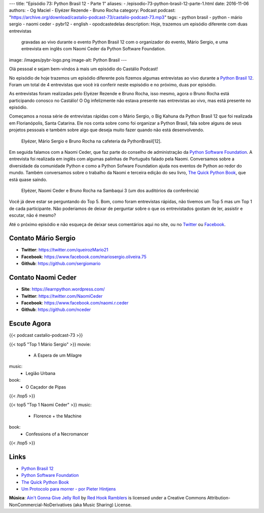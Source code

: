 ---
title: "Episódio 73: Python Brasil 12 - Parte 1"
aliases:
- /episodio-73-python-brasil-12-parte-1.html
date: 2016-11-06
authors:
- Og Maciel
- Elyézer Rezende
- Bruno Rocha
category: Podcast
podcast: "https://archive.org/download/castalio-podcast-73/castalio-podcast-73.mp3"
tags:
- python brasil
- python
- mário sergio
- naomi ceder
- pybr12
- english
- opodcastedelas
description: Hoje, trazemos um episódio diferente com duas entrevistas
              gravadas ao vivo durante o evento Python Brasil 12 com o
              organizador do evento, Mário Sergio, e uma entrevista em inglês
              com Naomi Ceder da Python Software Foundation.
image: /images/pybr-logo.png
image-alt: Python Brasil
---

Olá pessoal e sejam bem-vindos à mais um episódio do Castálio Podcast!

No episódio de hoje trazemos um episódio diferente pois fizemos algumas
entrevistas ao vivo durante a `Python Brasil 12`_. Foram um total de 4
entrevistas que você irá conferir neste espisódio e no próximo, duas por
episódio.

As entrevistas foram realizadas pelo Elyézer Rezende e Bruno Rocha, isso mesmo,
agora o Bruno Rocha está participando conosco no Castálio! O Og infelizmente
não estava presente nas entrevistas ao vivo, mas está presente no episódio.

.. more

Começamos a nossa série de entrevistas rápidas com o Mário Sergio, o Big Kahuna
da Python Brasil 12 que foi realizada em Florianópolis, Santa Catarina. Ele nos conta sobre
como foi organizar a Python Brasil, fala sobre alguns de seus projetos pessoais e
também sobre algo que deseja muito fazer quando não está desenvolvendo.

.. raw:: html

    <div class="clearfix"></div>

.. figure:: /images/pybr12-mario-sergio.jpg
   :alt: Bruno Rocha e Elyézer Rezende entrevistando o Mário Sergio
   :figclass: clear clearfix center-block

   Elyézer, Mário Sergio e Bruno Rocha na cafeteria da PythonBrasil[12].

Em seguida falamos com a Naomi Ceder, que faz parte do conselho de administração
da `Python Software Foundation`_. A entrevista foi realizada em inglês com
algumas palinhas de Português falado pela Naomi. Conversamos sobre a
diversidade da comunidade Python e como a Python Sofware Foundation ajuda nos
eventos de Python ao redor do mundo. Também conversamos sobre o trabalho da
Naomi e terceira edição do seu livro, `The Quick Python Book`_, que está quase
saindo.

.. figure:: /images/pybr12-naomi-ceder.jpg
   :alt: Bruno Rocha e Elyézer Rezende entrevistando a Naomi Ceder
   :figclass: center-block

   Elyézer, Naomi Ceder e Bruno Rocha na Sambaqui 3 (um dos auditórios da conferência)

Você já deve estar se perguntando do Top 5. Bom, como foram entrevistas
rápidas, não tivemos um Top 5 mas um Top 1 de cada participante.  Não
poderiamos de deixar de perguntar sobre o que os entrevistados gostam de ler,
assistir e escutar, não é mesmo?

Até o próximo episódio e não esqueça de deixar seus comentários aqui no site,
ou no `Twitter <https://twitter.com/castaliopod>`_ ou `Facebook
<https://www.facebook.com/castaliopod>`_.

Contato Mário Sergio
--------------------
* **Twitter**: https://twitter.com/queirozMario21
* **Facebook**: https://www.facebook.com/mariosergio.oliveira.75
* **Github**: https://github.com/sergiomario

Contato Naomi Ceder
-------------------
* **Site**: https://learnpython.wordpress.com/
* **Twitter**: https://twitter.com/NaomiCeder
* **Facebook**: https://www.facebook.com/naomi.r.ceder
* **Github**: https://github.com/nceder

Escute Agora
------------

{{< podcast castalio-podcast-73 >}}

{{< top5 "Top 1 Mário Sergio" >}}
movie:
    * A Espera de um Milagre
music:
    * Legião Urbana
book:
    * O Caçador de Pipas
{{< /top5 >}}


{{< top5 "Top 1 Naomi Ceder" >}}
music:
    * Florence + the Machine
book:
    * Confessions of a Necromancer
{{< /top5 >}}


Links
-----
* `Python Brasil 12`_
* `Python Software Foundation`_
* `The Quick Python Book`_
* `Um Protocolo para morrer - por Pieter Hintjens`_

.. class:: alert alert-info

        **Música**: `Ain't Gonna Give Jelly Roll`_ by `Red Hook Ramblers`_ is licensed under a Creative Commons Attribution-NonCommercial-NoDerivatives (aka Music Sharing) License.

.. Mentioned
.. _Python Brasil 12: http://2016.pythonbrasil.org.br/
.. _Python Software Foundation: https://www.python.org/psf/
.. _The Quick Python Book: https://www.goodreads.com/book/show/20351126-the-quick-python-book-second-edition
.. _Um Protocolo para morrer - por Pieter Hintjens: http://bit.ly/protocolo_para_morrer

.. Footer
.. _Ain't Gonna Give Jelly Roll: http://freemusicarchive.org/music/Red_Hook_Ramblers/Live__WFMU_on_Antique_Phonograph_Music_Program_with_MAC_Feb_8_2011/Red_Hook_Ramblers_-_12_-_Aint_Gonna_Give_Jelly_Roll
.. _Red Hook Ramblers: http://www.redhookramblers.com/

